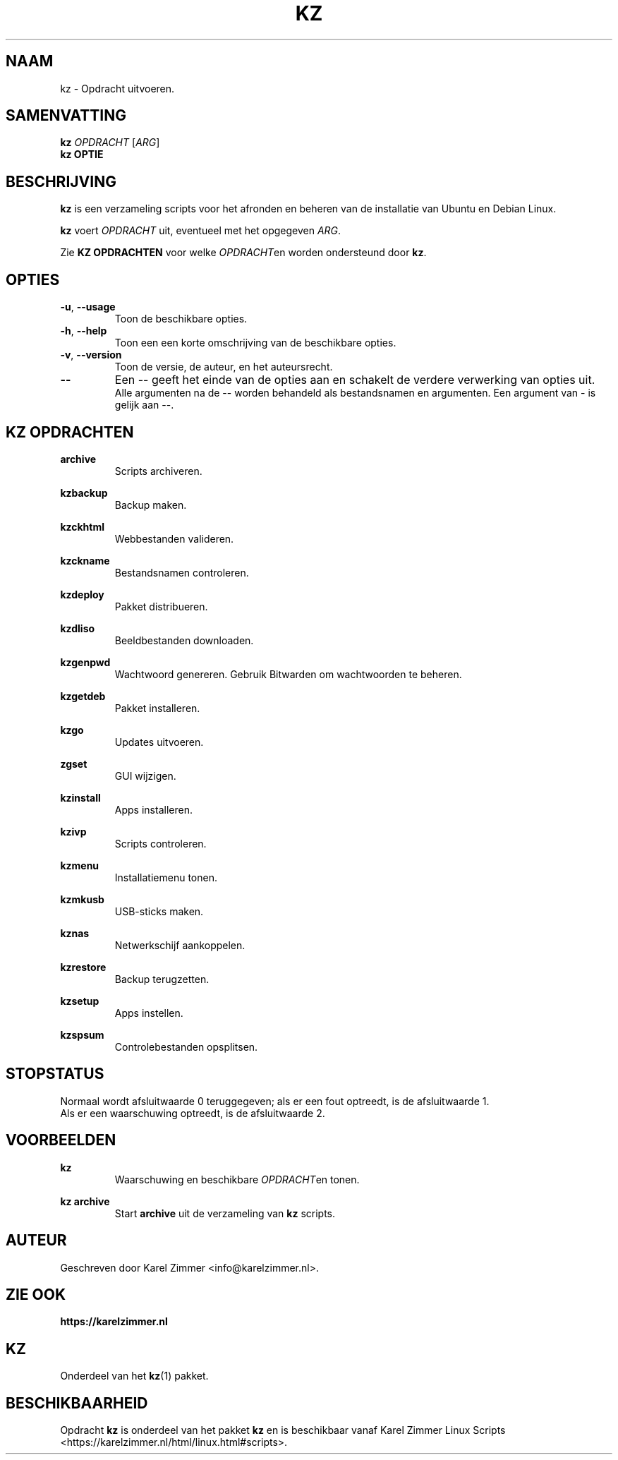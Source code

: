 .\"""""""""""""""""""""""""""""""""""""""""""""""""""""""""""""""""""""""""""""
.\" Man-pagina voor kz.
.\"
.\" Geschreven door Karel Zimmer <info@karelzimmer.nl>.
.\"""""""""""""""""""""""""""""""""""""""""""""""""""""""""""""""""""""""""""""
.\" RELEASE_YEAR=2021
.\"
.\" VERSION_NUMBER=01.01.02
.\" VERSION_DATE=2021-09-08
.\"
.\"
.TH KZ 1 "KZ Handleiding" "KZ(1)" "KZ Handleiding"
.\"
.\"
.SH NAAM
kz \- Opdracht uitvoeren.
.\"
.\"
.SH SAMENVATTING
.B kz \fIOPDRACHT\fR [\fIARG\fR]
.br
.B kz \fBOPTIE\fR
.\"
.\"
.SH BESCHRIJVING
\fBkz\fR is een verzameling scripts voor het afronden en beheren van de
installatie van Ubuntu en Debian Linux.
.sp
\fBkz\fR voert \fIOPDRACHT\fR uit, eventueel met het opgegeven \fIARG\fR.
.sp
Zie \fBKZ OPDRACHTEN\fR voor welke \fIOPDRACHT\fRen worden ondersteund door
\fBkz\fR.
.\"
.\"
.SH OPTIES
.TP
\fB-u\fR, \fB--usage\fR
Toon de beschikbare opties.
.TP
\fB-h\fR, \fB--help\fR
Toon een een korte omschrijving van de beschikbare opties.
.TP
\fB-v\fR, \fB--version\fR
Toon de versie, de auteur, en het auteursrecht.
.TP
\fB--\fR
Een -- geeft het einde van de opties aan en schakelt de verdere verwerking van
opties uit.
.br
Alle argumenten na de -- worden behandeld als bestandsnamen en argumenten.
Een argument van - is gelijk aan --.
.\"
.\"
.SH KZ OPDRACHTEN
.PP
\fBarchive\fR
.RS
Scripts archiveren.
.RE
.PP
\fBkzbackup\fR
.RS
Backup maken.
.RE
.PP
\fBkzckhtml\fR
.RS
Webbestanden valideren.
.RE
.PP
\fBkzckname\fR
.RS
Bestandsnamen controleren.
.RE
.PP
\fB\fBkzdeploy\fR
.RS
Pakket distribueren.
.RE
.PP
\fBkzdliso\fR
.RS
Beeldbestanden downloaden.
.RE
.PP
\fBkzgenpwd\fR
.RS
Wachtwoord genereren. Gebruik Bitwarden om wachtwoorden te beheren.
.RE
.PP
\fBkzgetdeb\fR
.RS
Pakket installeren.
.RE
.PP
\fBkzgo\fR
.RS
Updates uitvoeren.
.RE
.PP
\fBzgset\fR
.RS
GUI wijzigen.
.RE
.PP
\fBkzinstall\fR
.RS
Apps installeren.
.RE
.PP
\fBkzivp\fR
.RS
Scripts controleren.
.RE
.PP
\fBkzmenu\fR
.RS
Installatiemenu tonen.
.RE
.PP
\fBkzmkusb\fR
.RS
USB-sticks maken.
.RE
.PP
\fBkznas\fR
.RS
Netwerkschijf aankoppelen.
.RE
.PP
\fBkzrestore\fR
.RS
Backup terugzetten.
.RE
.PP
\fBkzsetup\fR
.RS
Apps instellen.
.RE
.PP
\fBkzspsum\fR
.RS
Controlebestanden opsplitsen.
.RE
.\"
.\"
.SH STOPSTATUS
Normaal wordt afsluitwaarde 0 teruggegeven; als er een fout optreedt, is de
afsluitwaarde 1.
.br
Als er een waarschuwing optreedt, is de afsluitwaarde 2.
.\"
.\"
.SH VOORBEELDEN
.sp
\fBkz\fR
.RS
Waarschuwing en beschikbare \fIOPDRACHT\fRen tonen.
.RE
.sp
\fBkz archive\fR
.RS
Start \fBarchive\fR uit de verzameling van \fBkz\fR scripts.
.RE
.\"
.\"
.SH AUTEUR
Geschreven door Karel Zimmer <info@karelzimmer.nl>.
.\"
.\"
.SH ZIE OOK
\fBhttps://karelzimmer.nl\fR
.\"
.\"
.SH KZ
Onderdeel van het \fBkz\fR(1) pakket.
.\"
.\"
.SH BESCHIKBAARHEID
Opdracht \fBkz\fR is onderdeel van het pakket \fBkz\fR en is
beschikbaar vanaf Karel Zimmer Linux Scripts
<https://karelzimmer.nl/html/linux.html#scripts>.
.sp
.\" EOF
